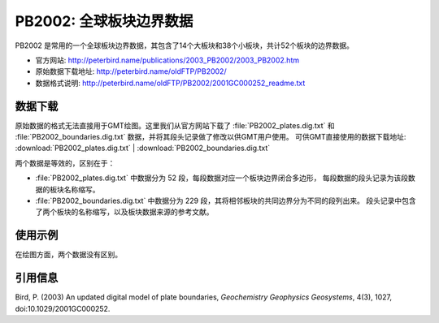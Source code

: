 PB2002: 全球板块边界数据
========================

PB2002 是常用的一个全球板块边界数据，其包含了14个大板块和38个小板块，共计52个板块的边界数据。

- 官方网站: http://peterbird.name/publications/2003_PB2002/2003_PB2002.htm
- 原始数据下载地址: http://peterbird.name/oldFTP/PB2002/
- 数据格式说明: http://peterbird.name/oldFTP/PB2002/2001GC000252_readme.txt

数据下载
--------

原始数据的格式无法直接用于GMT绘图。这里我们从官方网站下载了 :file:`PB2002_plates.dig.txt`
和 :file:`PB2002_boundaries.dig.txt` 数据，并将其段头记录做了修改以供GMT用户使用。
可供GMT直接使用的数据下载地址: :download:`PB2002_plates.dig.txt` | :download:`PB2002_boundaries.dig.txt`

两个数据是等效的，区别在于：

- :file:`PB2002_plates.dig.txt` 中数据分为 52 段，每段数据对应一个板块边界闭合多边形，
  每段数据的段头记录为该段数据的板块名称缩写。
- :file:`PB2002_boundaries.dig.txt` 中数据分为 229 段，其将相邻板块的共同边界分为不同的段列出来。
  段头记录中包含了两个板块的名称缩写，以及板块数据来源的参考文献。

使用示例
--------

在绘图方面，两个数据没有区别。

.. gmtplot:: PB2002.sh
   :width: 80%

   PB2002 全球板块边界

引用信息
--------

Bird, P. (2003) An updated digital model of plate boundaries, *Geochemistry Geophysics Geosystems*, 4(3), 1027, doi:10.1029/2001GC000252.
